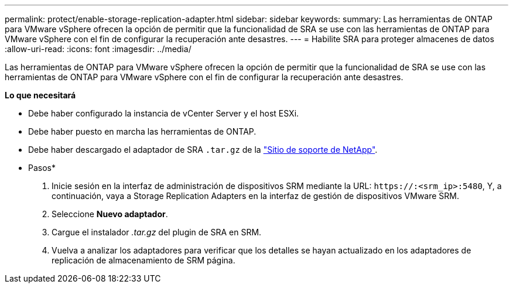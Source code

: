 ---
permalink: protect/enable-storage-replication-adapter.html 
sidebar: sidebar 
keywords:  
summary: Las herramientas de ONTAP para VMware vSphere ofrecen la opción de permitir que la funcionalidad de SRA se use con las herramientas de ONTAP para VMware vSphere con el fin de configurar la recuperación ante desastres. 
---
= Habilite SRA para proteger almacenes de datos
:allow-uri-read: 
:icons: font
:imagesdir: ../media/


[role="lead"]
Las herramientas de ONTAP para VMware vSphere ofrecen la opción de permitir que la funcionalidad de SRA se use con las herramientas de ONTAP para VMware vSphere con el fin de configurar la recuperación ante desastres.

*Lo que necesitará*

* Debe haber configurado la instancia de vCenter Server y el host ESXi.
* Debe haber puesto en marcha las herramientas de ONTAP.
* Debe haber descargado el adaptador de SRA `.tar.gz` de la https://mysupport.netapp.com/site/products/all/details/otv/downloads-tab["Sitio de soporte de NetApp"^].


* Pasos*

. Inicie sesión en la interfaz de administración de dispositivos SRM mediante la URL: `\https://:<srm_ip>:5480`, Y, a continuación, vaya a Storage Replication Adapters en la interfaz de gestión de dispositivos VMware SRM.
. Seleccione *Nuevo adaptador*.
. Cargue el instalador _.tar.gz_ del plugin de SRA en SRM.
. Vuelva a analizar los adaptadores para verificar que los detalles se hayan actualizado en los adaptadores de replicación de almacenamiento de SRM
página.

